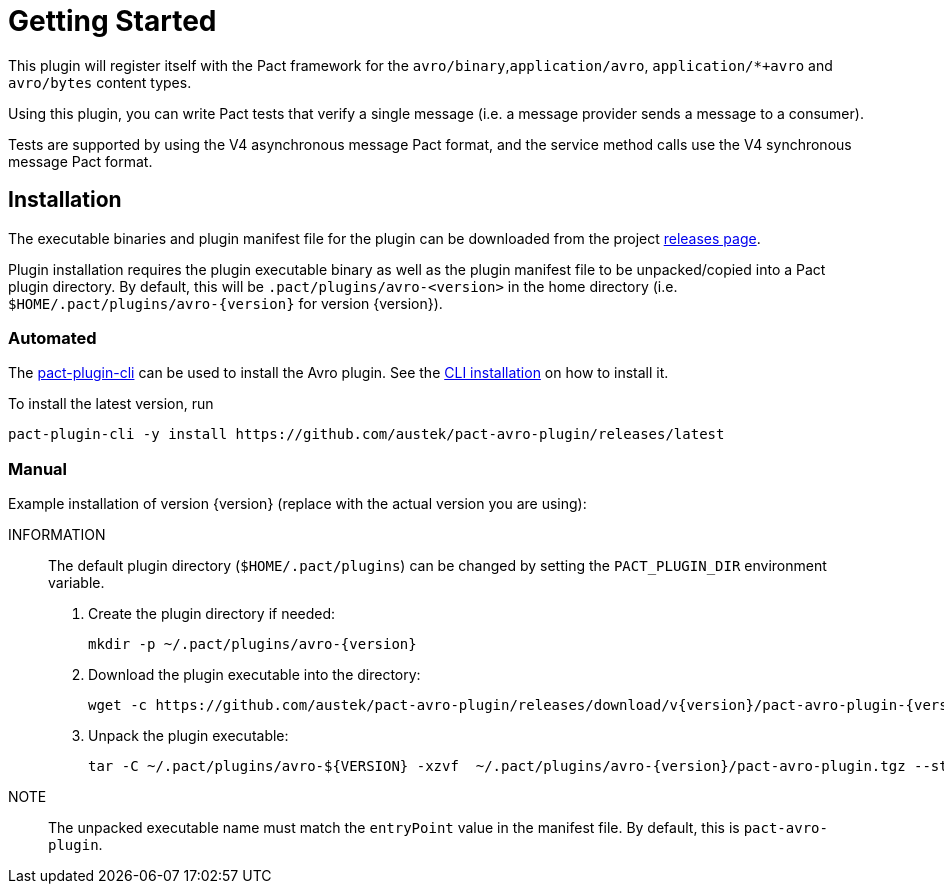 = Getting Started

This plugin will register itself with the Pact framework for the `avro/binary`,`application/avro`, `application/*+avro` and `avro/bytes` content types.

Using this plugin, you can write Pact tests that verify a single message (i.e. a message provider sends
a message to a consumer).

Tests are supported by using the V4 asynchronous message Pact format, and the service method calls use the V4 synchronous message Pact format.

== Installation

The executable binaries and plugin manifest file for the plugin can be downloaded from the project link:../releases[releases page].

Plugin installation requires the plugin executable binary as well as the plugin manifest file to be unpacked/copied into a Pact plugin directory. By default, this will be `.pact/plugins/avro-<version>` in the home directory (i.e.
`$HOME/.pact/plugins/avro-{version}` for version {version}).

=== Automated

The https://github.com/pact-foundation/pact-plugins/tree/main/cli[pact-plugin-cli] can be used to install the Avro plugin. See the https://github.com/pact-foundation/pact-plugins/tree/main/cli#installing[CLI installation] on how to install it.

To install the latest version, run

[source,shell]
----
pact-plugin-cli -y install https://github.com/austek/pact-avro-plugin/releases/latest
----

=== Manual

Example installation of version {version} (replace with the actual version you are using):

INFORMATION:: The default plugin directory (`$HOME/.pact/plugins`) can be changed by setting the `PACT_PLUGIN_DIR` environment variable.

. Create the plugin directory if needed:
+
[source,shell,subs=attributes]
----
mkdir -p ~/.pact/plugins/avro-{version}
----

. Download the plugin executable into the directory:
+
[source,shell,subs=attributes]
----
wget -c https://github.com/austek/pact-avro-plugin/releases/download/v{version}/pact-avro-plugin-{version}.tgz -O ~/.pact/plugins/avro-{version}/pact-avro-plugin.tgz
----

. Unpack the plugin executable:
+
[source,shell,subs=attributes]
----
tar -C ~/.pact/plugins/avro-${VERSION} -xzvf  ~/.pact/plugins/avro-{version}/pact-avro-plugin.tgz --strip-components 1
----

NOTE:: The unpacked executable name must match the `entryPoint` value in the manifest file. By default, this is
`pact-avro-plugin`.

